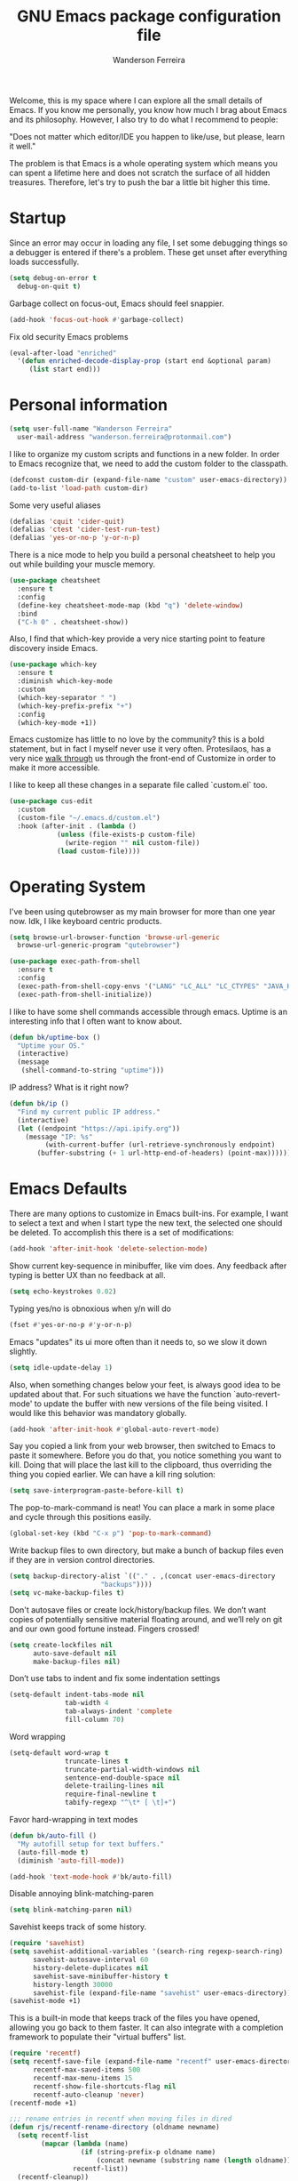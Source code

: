 #+TITLE: GNU Emacs package configuration file
#+AUTHOR: Wanderson Ferreira
#+EMAIL: wanderson.ferreira@protonmail.com

Welcome, this is my space where I can explore all the small details of
Emacs. If you know me personally, you know how much I brag about Emacs
and its philosophy.  However, I also try to do what I recommend to
people:

"Does not matter which editor/IDE you happen to like/use, but please,
learn it well."

The problem is that Emacs is a whole operating system which means you
can spent a lifetime here and does not scratch the surface of all
hidden treasures. Therefore, let's try to push the bar a little bit
higher this time.

* Startup

Since an error may occur in loading any file, I set some debugging
things so a debugger is entered if there's a problem. These get unset
after everything loads successfully.
#+BEGIN_SRC emacs-lisp
  (setq debug-on-error t
	debug-on-quit t)
#+END_SRC

Garbage collect on focus-out, Emacs should feel snappier.
#+BEGIN_SRC emacs-lisp
  (add-hook 'focus-out-hook #'garbage-collect)
#+END_SRC

Fix old security Emacs problems
#+BEGIN_SRC emacs-lisp
  (eval-after-load "enriched"
    '(defun enriched-decode-display-prop (start end &optional param)
       (list start end)))
#+END_SRC

* Personal information

#+BEGIN_SRC emacs-lisp
  (setq user-full-name "Wanderson Ferreira"
	user-mail-address "wanderson.ferreira@protonmail.com")
#+END_SRC

I like to organize my custom scripts and functions in a new folder. In
order to Emacs recognize that, we need to add the custom folder to the
classpath.

#+BEGIN_SRC emacs-lisp
  (defconst custom-dir (expand-file-name "custom" user-emacs-directory))
  (add-to-list 'load-path custom-dir)
#+END_SRC

Some very useful aliases
#+BEGIN_SRC emacs-lisp
(defalias 'cquit 'cider-quit)
(defalias 'ctest 'cider-test-run-test)
(defalias 'yes-or-no-p 'y-or-n-p)
#+END_SRC

There is a nice mode to help you build a personal cheatsheet to help
you out while building your muscle memory.
#+BEGIN_SRC emacs-lisp
  (use-package cheatsheet 
    :ensure t
    :config
    (define-key cheatsheet-mode-map (kbd "q") 'delete-window)
    :bind
    ("C-h 0" . cheatsheet-show))
#+END_SRC

Also, I find that which-key provide a very nice starting point to
feature discovery inside Emacs.

#+BEGIN_SRC emacs-lisp
  (use-package which-key
    :ensure t
    :diminish which-key-mode
    :custom
    (which-key-separator " ")
    (which-key-prefix-prefix "+")
    :config
    (which-key-mode +1))
#+END_SRC

Emacs customize has little to no love by the community? this is a bold
statement, but in fact I myself never use it very often. Protesilaos,
has a very nice [[https://youtu.be/3A2hz6IGHzs?list=PL8Bwba5vnQK14z96Gil86pLMDO2GnOhQ6][walk through]] us through the front-end of Customize in
order to make it more accessible.

I like to keep all these changes in a separate file called `custom.el`
too.
#+BEGIN_SRC emacs-lisp
  (use-package cus-edit
    :custom
    (custom-file "~/.emacs.d/custom.el")
    :hook (after-init . (lambda ()
			  (unless (file-exists-p custom-file)
			    (write-region "" nil custom-file))
			  (load custom-file))))
#+END_SRC

* Operating System

I've been using qutebrowser as my main browser for more than one year
now. Idk, I like keyboard centric products.
#+BEGIN_SRC emacs-lisp
  (setq browse-url-browser-function 'browse-url-generic
	browse-url-generic-program "qutebrowser")
#+END_SRC

#+BEGIN_SRC emacs-lisp
(use-package exec-path-from-shell
  :ensure t
  :config
  (exec-path-from-shell-copy-envs '("LANG" "LC_ALL" "LC_CTYPES" "JAVA_HOME" "PATH"))
  (exec-path-from-shell-initialize))
#+END_SRC

I like to have some shell commands accessible through emacs. Uptime is
an interesting info that I often want to know about.
#+BEGIN_SRC emacs-lisp
  (defun bk/uptime-box ()
    "Uptime your OS."
    (interactive)
    (message
     (shell-command-to-string "uptime")))
#+END_SRC

IP address? What is it right now?
#+BEGIN_SRC emacs-lisp
  (defun bk/ip ()
    "Find my current public IP address."
    (interactive)
    (let ((endpoint "https://api.ipify.org"))
      (message "IP: %s"
	       (with-current-buffer (url-retrieve-synchronously endpoint)
		 (buffer-substring (+ 1 url-http-end-of-headers) (point-max))))))
#+END_SRC

* Emacs Defaults

There are many options to customize in Emacs built-ins. For example, I
want to select a text and when I start type the new text, the selected
one should be deleted. To accomplish this there is a set of
modifications:

#+BEGIN_SRC emacs-lisp
  (add-hook 'after-init-hook 'delete-selection-mode)
#+END_SRC

Show current key-sequence in minibuffer, like vim does. Any feedback
after typing is better UX than no feedback at all.
#+BEGIN_SRC emacs-lisp
  (setq echo-keystrokes 0.02)
#+END_SRC

Typing yes/no is obnoxious when y/n will do
#+BEGIN_SRC emacs-lisp
  (fset #'yes-or-no-p #'y-or-n-p)
#+END_SRC

Emacs "updates" its ui more often than it needs to, so we slow it down slightly.
#+BEGIN_SRC emacs-lisp
  (setq idle-update-delay 1)
#+END_SRC

Also, when something changes below your feet, is always good idea to
be updated about that. For such situations we have the function
`auto-revert-mode' to update the buffer with new versions of the file
being visited. I would like this behavior was mandatory globally.

#+BEGIN_SRC emacs-lisp
  (add-hook 'after-init-hook #'global-auto-revert-mode)
#+END_SRC

Say you copied a link from your web browser, then switched to Emacs to
paste it somewhere. Before you do that, you notice something you want
to kill. Doing that will place the last kill to the clipboard, thus
overriding the thing you copied earlier. We can have a kill ring
solution:
#+BEGIN_SRC emacs-lisp
  (setq save-interprogram-paste-before-kill t)
#+END_SRC

The pop-to-mark-command is neat! You can place a mark in some place
and cycle through this positions easily.

#+BEGIN_SRC emacs-lisp
  (global-set-key (kbd "C-x p") 'pop-to-mark-command)
#+END_SRC

Write backup files to own directory, but make a bunch of backup files
even if they are in version control directories.
#+BEGIN_SRC emacs-lisp
  (setq backup-directory-alist `(("." . ,(concat user-emacs-directory
						 "backups"))))
  (setq vc-make-backup-files t)
#+END_SRC

Don't autosave files or create lock/history/backup files. We don’t
want copies of potentially sensitive material floating around, and
we’ll rely on git and our own good fortune instead. Fingers crossed!

#+BEGIN_SRC emacs-lisp
  (setq create-lockfiles nil
        auto-save-default nil
        make-backup-files nil)
#+END_SRC

Don’t use tabs to indent and fix some indentation settings
#+BEGIN_SRC emacs-lisp
  (setq-default indent-tabs-mode nil
                tab-width 4
                tab-always-indent 'complete
                fill-column 70)
#+END_SRC

Word wrapping
#+BEGIN_SRC emacs-lisp
  (setq-default word-wrap t
                truncate-lines t
                truncate-partial-width-windows nil
                sentence-end-double-space nil
                delete-trailing-lines nil
                require-final-newline t
                tabify-regexp "^\t* [ \t]+")
#+END_SRC

Favor hard-wrapping in text modes
#+BEGIN_SRC emacs-lisp
  (defun bk/auto-fill ()
    "My autofill setup for text buffers."
    (auto-fill-mode t)
    (diminish 'auto-fill-mode))

  (add-hook 'text-mode-hook #'bk/auto-fill)

#+END_SRC

Disable annoying blink-matching-paren
#+BEGIN_SRC emacs-lisp
  (setq blink-matching-paren nil)
#+END_SRC

Savehist keeps track of some history.
#+BEGIN_SRC emacs-lisp
  (require 'savehist)
  (setq savehist-additional-variables '(search-ring regexp-search-ring)
        savehist-autosave-interval 60
        history-delete-duplicates nil
        savehist-save-minibuffer-history t
        history-length 30000
        savehist-file (expand-file-name "savehist" user-emacs-directory))
  (savehist-mode +1)
#+END_SRC

This is a built-in mode that keeps track of the files you have opened,
allowing you go back to them faster. It can also integrate with a
completion framework to populate their "virtual buffers" list.

#+BEGIN_SRC emacs-lisp
  (require 'recentf)
  (setq recentf-save-file (expand-file-name "recentf" user-emacs-directory)
        recentf-max-saved-items 500
        recentf-max-menu-items 15
        recentf-show-file-shortcuts-flag nil
        recentf-auto-cleanup 'never)
  (recentf-mode +1)

  ;;; rename entries in recentf when moving files in dired
  (defun rjs/recentf-rename-directory (oldname newname)
    (setq recentf-list
          (mapcar (lambda (name)
                    (if (string-prefix-p oldname name)
                        (concat newname (substring name (length oldname)))))
                  recentf-list))
    (recentf-cleanup))

  (defun rjs/recentf-rename-file (oldname newname)
    (setq recentf-list
          (mapcar (lambda (name)
                    (if (string-equal name oldname)
                        newname
                      oldname))
                  recentf-list))
    (recentf-cleanup))

  (defun rjs/recentf-rename-notify (oldname newname &rest args)
    (if (file-directory-p newname)
        (rjs/recentf-rename-directory oldname newname)
      (rjs/recentf-rename-file oldname newname)))

  (advice-add 'dired-rename-file :after #'rjs/recentf-rename-notify)


  (defun contrib/recentf-add-dired-directory ()
    "Include Dired buffers in the `recentf' list."
    (when (and (stringp dired-directory)
               (equal "" (file-name-nondirectory dired-directory)))
      (recentf-add-file dired-directory)))

  (add-hook 'dired-mode-hook 'contrib/recentf-add-dired-directory)
#+END_SRC

Let’s try for the 1000x time, the highlighting of the current line.
#+BEGIN_SRC emacs-lisp
  (global-hl-line-mode +1)
#+END_SRC

After I learned about =M-x customize= I am reading some options there
that appeals me.

As I always remember from my first /init.el/ read, from Magnars,
"Emacs Kings do not use shift-selection-mode".
#+BEGIN_SRC emacs-lisp
  (setq shift-select-mode nil)
#+END_SRC

Let's see these trailing white-spaces.
#+BEGIN_SRC emacs-lisp
  (setq show-trailing-whitespace t)
#+END_SRC

More default settings
#+BEGIN_SRC emacs-lisp
  (setq-default ad-redefinition-action 'accept
                help-window-select t
                select-enable-clipboard t)
#+END_SRC

Don’t ping Germany when typing test.de<TAB>
#+BEGIN_SRC emacs-lisp
  (setq ffap-machine-p-known 'reject)
#+END_SRC

Just remember where the point is in any given file. This can often be
a subtle reminder of what you were doing the last time you visited
that file, allowing you to pick up from there.
#+BEGIN_SRC emacs-lisp
  (use-package saveplace
    :config
    (setq save-place-file "~/.emacs.d/saveplace"
          save-place-forget-unreadable-files t)
    (save-place-mode t))
#+END_SRC


Occur is basically the equivalent of =grep= in the terminal. What
makes =occur= really powerful it the ability to transform this buffer
into an editable buffer and bring all the power of Emacs to edit it.

** Ibuffer

These settings make it easier to work with multiple buffers.

#+BEGIN_SRC emacs-lisp
  (use-package uniquify
    :config
    (setq uniquify-buffer-name-style 'post-forward-angle-brackets
          uniquify-separator " * "
          uniquify-after-kill-buffer-p t
          uniquify-strip-common-suffix t
          uniquify-ignore-buffers-re "^\\*"))
#+END_SRC


=ibuffer= is a built-in replacement for =buffer-list= that allows for
fine-grained control over the buffer list (both work similar to
dired).

#+BEGIN_SRC emacs-lisp
  (use-package ibuffer
    :config
    (setq ibuffer-expert t)
    (setq ibuffer-saved-filter-groups
         (quote (("Main"
                  ("Directories" (mode . dired-mode))
                  ("Programming" (or
                                  (mode . c-mode)
                                  (mode . clojure-mode)
                                  (mode . emacs-lisp-mode)
                                  (mode . python-mode)))
                  ("Org" (mode . org-mode))
                  ("Markdown" (mode . markdown-mode))
                  ("Magit" (or
                            (mode . magit-blame-mode)
                            (mode . magit-cherry-mode)
                            (mode . magit-diff-mode)
                            (mode . magit-log-mode)
                            (mode . magit-process-mode)
                            (mode . magit-status-mode)))
                  ("Emacs" (or
                            (name . "^\\*Help\\*$")
                            (name . "^\\*Custom.*")
                            (name . "^\\*Org Agenda\\*$")
                            (name . "^\\*info\\*$")
                            (name . "^\\*scratch\\*$")
                            (name . "^\\*Backtrace\\*$")
                            (name . "^\\*Messages\\*$")))))))
    :hook
    (ibuffer-mode . hl-line-mode)
    (ibuffer-mode . (lambda ()
                      (ibuffer-switch-to-saved-filter-groups "Main")))
    :bind
    (("C-x C-b" . ibuffer)))
#+END_SRC
** Electricity

Electric behavior for self inserting keys which are self inserting
keys which additionally perform some side operation which happens to
be often convenient at that time. Examples of such side operations
are: reindenting code, inserting a newline, =auto-fill-mode= and
=abbrev-mode= can be considered as built-in forms of electric key
behavior.

#+BEGIN_SRC emacs-lisp
  (electric-indent-mode +1)
#+END_SRC

One common way to quote is the typewriter convention, which quotes
using apostrophes ’like this’ or double-quotes "like this". Another
common way is the curved quote convention like ”like this”. The
electric quote mode makes it easier to type curved quotes.

#+BEGIN_SRC emacs-lisp
  (add-hook 'text-mode-hook 'electric-quote-local-mode)
#+END_SRC

If you want to suppress it for a single use, type =C-q `= or =C-q '=.

Electric layout mode is a global minor mode that automatically inserts
newlines when you type certain characters; for example ‘{’, ‘}’, ‘;’
in Javascript mode.

#+BEGIN_SRC emacs-lisp
  (electric-layout-mode +1)
#+END_SRC

** Register

Emacs registers are compartments where you can save text, rectangles,
positions, and other things for later use. Once you save text or a
rectangle in a register, you can copy it into the buffer once or many
times; once you save a position in a register, you can jump back to
that position once or many times.

For more information: `C-h r' and then letter *i* to search for
registers and the amazing video from [[https://youtu.be/u1YoF4ycLTY][Protesilaos]].

The prefix to all commands of registers is *C-x r*


| command             | description                         |
|---------------------+-------------------------------------|
| M-x view-register R | see what register R contains        |
| C-x r s             | save region to register             |
| C-x r i             | insert text from a register         |
| C-x r n             | record a number defaults to 0       |
| C-x r +             | increment a number from register    |
| C-x r SPC           | record a position into register     |
| C-x r j             | jump to positions or windows config |
| C-x r w             | save a window configuration         |
| C-x r f             | save a frame configuration          |


Important note: the data saved into the register is persistent as long
as you don't override it.

The way to specify a number, is to use an universal argument e.g.
*C-u <number> C-x n*


Clean all the registers you saved.
#+BEGIN_SRC emacs-lisp
  (defun bk/clear-registers ()
    "Remove all saved registers."
    (interactive)
    (setq register-alist nil))
#+END_SRC

** Search

Very important topic for me because I never know where my stuff is,
therefore I heavily rely on searching patterns to find it inside
buffers, frames, folders, projects and others.

Let's start by giving some help to Emacs grep. There are some folders
that I ignore when doing some search for example, target, vendors and
etc.

#+BEGIN_SRC emacs-lisp
  (require 'grep)

  (setq grep-highlight-matches t
	grep-scroll-output t)

  (eval-after-load "grep"
    '(progn
       (add-to-list 'grep-find-ignored-directories "target")
       (add-to-list 'grep-find-ignored-directories "elpa")
       (add-to-list 'grep-find-ignored-directories "vendor")
       (add-to-list 'grep-find-ignored-directories "node_modules")

       (define-key grep-mode-map "q" 'rgrep-quit-window)
       (define-key grep-mode-map (kbd "C-<return>") 'rgrep-goto-file-and-close-rgrep)
       (define-key grep-mode-map (kbd "C-x C-s") 'wgrep-save-all-buffers)))
#+END_SRC

This function help me day by day, every single version of my setup had
this beauty in it.
#+BEGIN_SRC emacs-lisp
  (defun bk/rgrep-fullscreen (regexp &optional files dir confirm)
    "Open grep in full screen, saving windows and searching for REGEXP.
  in FILES and DIR without CONFIRM."
    (interactive
     (progn
       (grep-compute-defaults)
       (let* ((regexp (grep-read-regexp))
              (files (grep-read-files regexp))
              (dir (ido-read-directory-name "Base directory: "
                                            nil default-directory t))
              (confirm (equal current-prefix-arg '(4))))
         (list regexp files dir confirm))))
    (window-configuration-to-register ?$)
    (rgrep regexp files dir confirm)
    (switch-to-buffer "*grep*")
    (delete-other-windows)
    (goto-char (point-min)))

  (defun rgrep-quit-window ()
    "Simply jump to the register where all your windows are."
    (interactive)
    (kill-buffer)
    (jump-to-register ?$))

  (defun rgrep-goto-file-and-close-rgrep ()
    "Go to file and close rgrep window."
    (interactive)
    (compile-goto-error)
    (kill-buffer "*grep*")
    (delete-other-windows)
    (message "Type C-x r j $ to return to pre-rgrep windows."))
#+END_SRC

*** Isearch

    You can invoke it using =C-s= and typing your desired search
    string. Also, if you want to use the regexp flavour you can use
    =M-C-s=.

    Run =C-h k C-s= yo get an /awesome/ help menu with all the extra
    keys you can use with =isearch=. These are the ones I use the
    most:

    | Keybindings                   | Description                                |
    |-------------------------------+--------------------------------------------|
    | C-s                           | search forward                             |
    | C-r                           | search backward                            |
    | M-C-s                         | search forward using regexp                |
    | M-C-r                         | search backward using regexp               |
    | C-s C-w                       | search word at point                       |
    | M-s                           | is a prefix while in isearch mode          |
    | (while isearch activated) M-r | turn your regular isearch into regexp mode |
    | M-s .                         | search for thing at point                  |
    | M-s o                         | get the results in occur buffer            |
    | M-s h r                       | highlight regexp                           |
    | M-s h u                       | undo the highlight                         |
    | C-s M-r                       | toggle regexp search                       |

** Authentication Source

Auth Source is a generic interface for common backends such as your
operating sysetm's keychain and your local ~/.authinfo file. Auth
Source solves the problem of mapping passwords and usernames to hosts.

Debugging auth issues
#+BEGIN_SRC emacs-lisp
  (setq auth-source-debug t)
#+END_SRC

We need to tell auth-source where to look for secrets.
#+BEGIN_SRC emacs-lisp
  (setq auth-sources '((:source "~/.emacs.d/secrets/.authinfo")))
#+END_SRC

** Window

What are side windows? These windows is a place to put complementary
information to the main buffers. You can split or toggle fullscreen
for side windows. The builtin function *window-toggle-side-windows*
will record the current state of your side windows and toggle it when
you call the function again.

This is very useful if you want to keep some default windows around
while you edit in your main programming environment. For example, to
keep a eshell and dired buffer around.

#+BEGIN_SRC emacs-lisp
  (use-package emacs
    :custom
    (display-buffer-alist
     '(("\\*e?shell\\*"
	(display-buffer-in-side-window)
	(window-height . 0.30)
	(side . bottom)
	(slot . -1))
       ("\\*\\(Backtrace\\|Warnings\\|Compile-Log\\|Messages\\)\\*"
	(display-buffer-in-side-window)
	(window-height . 0.30)
	(side . bottom)
	(slot . 0))))
    :bind
    ("<f8>" . window-toggle-side-windows))
#+END_SRC

I like the idea of providing dired buffer as my sidebar. Usually I use
`dired-jump' to get into the dired buffer and make my changes this
function is inspired by Prot version for teaching purposes.

#+BEGIN_SRC emacs-lisp
  (use-package emacs
    :config
    (defun bk/window-dired-vc-root-left ()
      "Open root directory of current version-controlled repository
  or the present working directory with `dired' and bespoke window
  parametersg."
      (interactive)
      (let ((dir (if (eq (vc-root-dir) nil)
		     (dired-noselect default-directory)
		   (dired-noselect (vc-root-dir)))))
	(display-buffer-in-side-window
	 dir `((side . left)
	       (slot . 0)
	       (window-width . 0.15)))
	(with-current-buffer dir
	  (rename-buffer "*Dired-Side*"))))
    :bind
    ("C-c d" . bk/window-dired-vc-root-left))
#+END_SRC


Winner is a built-in tool that keeps a record of buffer and window
layout changes. It then allows us to move back and forth in the
history of said changes. The mnemonic is related to Emacs default
commands to operating on windows (C-x 4) and the undo operations with
[uU] letter. 

There are some buffers that winner will not restore, I list them in
the *winner-boring-buffers*.

#+BEGIN_SRC emacs-lisp
  (use-package winner
    :hook (after-init . winner-mode)
    :init
    (setq winner-boring-buffers
	  '("*Completions*"
	    "*Compile-Log*"
	    "*inferior-lisp*"
	    "*Fuzzy Completions*"
	    "*Apropos*"
	    "*Help*"
	    "*cvs*"
	    "*Buffer List*"
	    "*Ibuffer*"
	    "*esh command on file*"))
    :bind (("C-x 4 u" . winner-undo)
	   ("C-x 4 U" . winner-redo)))
#+END_SRC

Show time in modeline when using Emacs in fullscreen.
#+BEGIN_SRC emacs-lisp
  (global-set-key (kbd "<f9>") (lambda ()
				 (interactive)
				 (toggle-frame-fullscreen)
				 (sit-for 1)
				 (if (eq (cdr (assoc 'fullscreen (frame-parameters))) 'fullboth)
				     (display-time-mode 1)
				   (display-time-mode 0))))
#+END_SRC

When I fire any *Help* buffer, most of the time, I want to change
focus to that buffer automatically because I will need to perform some
action inside of it. Let's customize Emacs to have this behavior.

#+BEGIN_SRC emacs-lisp
  (setq help-window-select t)
#+END_SRC


The default Emacs distribution is very weak on window management.
While its notion of the "other window" is appropriate for two-window
layouts, it becomes a constraint whenever more windows need to be
displayed on the frame.

Let’s use =ace-window= to enhance the movement between windows.
#+BEGIN_SRC emacs-lisp
  (use-package ace-window
    :ensure t
    :custom
    (aw-keys '(?h ?j ?k ?l ?y ?u ?i ?o ?p))
    (aw-scope 'frame)
    (aw-dispatch-always t)
    (aw-dispatch-alist
     '((?s aw-swap-window "swap window")
       (?2 aw-split-window-vert "split window vertically")
       (?3 aw-split-window-horz "split window horizontally")
       (?? aw-show-dispatch-help)))
    (aw-minibuffer-flag t)
    (aw-ignore-current nil)
    (aw-display-mode-overlay t)
    (aw-background t)
    :config
    (ace-window-display-mode -1)
    (global-set-key (kbd "M-o") 'ace-window))
#+END_SRC

For quickly movement like go sideways/up and down we can use the
builtin package called =windmove=. We will use the Meta key as prefix
because all the other keys is bound to something more useful than
this.

#+BEGIN_SRC emacs-lisp
  (windmove-default-keybindings 'meta)
#+END_SRC

The idea is to use M-<arrows> to move.
** Cheatsheet from default behavior

No one should remember everything, only out mechanical memory can do
such amazing task. The cheatsheet is very helpful but it is worthless
if you don’t have the attitude of reaching for a *better way* every
single time you try to perform some operation inside Emacs in your
daily basis.

#+BEGIN_SRC emacs-lisp
  (cheatsheet-add-group 'Defaults
                        '(:key "C-x n s" :description "narrow region")
                        '(:key "M-s o" :description "fires occur")
                        '(:key "e (inside occur)" :description "turns into editable")
                        '(:key "= (inside occur)" :description "fires diff"))

#+END_SRC

* Aesthetics

We are in Lisp land, I really appreciate some help to figure out all
the parentheses visually.
#+BEGIN_SRC emacs-lisp
  (use-package paren
    :config
    (setq show-paren-delay 0.01
          show-paren-highlight-openparen t
          show-paren-when-point-inside-paren t
          show-paren-when-point-in-periphery t)
    (show-paren-mode +1))
#+END_SRC

Many major modes do not highlighting of number literals, so we do it
for them.
#+BEGIN_SRC emacs-lisp
  (use-package highlight-numbers
    :ensure t
    :config
    (setq highlight-numbers-generic-regexp "\\_<[[:digit:]]+\\(?:\\.[0-9]*\\)?\\_>"))
#+END_SRC

and structurally:
#+BEGIN_SRC emacs-lisp
  (electric-pair-mode)
#+END_SRC

Mode line settings
#+BEGIN_SRC emacs-lisp
  (line-number-mode t)
  (column-number-mode t)
  (size-indication-mode t)
#+END_SRC

Nice scrolling
#+BEGIN_SRC emacs-lisp
  (setq scroll-margin 0
        scroll-conservatively 100000
        scroll-preserve-screen-position 1)
#+END_SRC

More useful frame title, that should either a file or a buffer name
(if the buffer isn’t visiting a file)
#+BEGIN_SRC emacs-lisp
  (setq frame-title-format
        '("" invocation-name ": Bartuka - " (:eval (if (buffer-file-name)
                                                       (abbreviate-file-name (buffer-file-name))
                                                     "%b"))))
#+END_SRC

** Extra GUI

There are some GUI within default Emacs that is not really necessary
and only takes screen space. I like a very clean environment to focus
on what matter the most.

I usually remove the menu, toolbar, and scrollbar.

#+BEGIN_SRC emacs-lisp
  (menu-bar-mode -1)
  (tool-bar-mode -1)
  (scroll-bar-mode -1)
#+END_SRC


Removing the blinking cursor.
#+BEGIN_SRC emacs-lisp
  (and (fboundp 'blink-cursor-mode) (blink-cursor-mode (- (*) (*) (*))))
#+END_SRC

Inhibit dialog boxes.
#+BEGIN_SRC emacs-lisp
  (setq use-file-dialog nil
        use-dialog-box nil)
#+END_SRC

** Fontset
   Fira Code is a mono-spaced font with programming ligatures [[https://github.com/tonsky/FiraCode][Fira
Code]]. The idea behind is that programmers use a lot of symbols, often
encoded with several characters. Therefore, we have to spend some time
encoding these characters in our mind in order to translate their real
meaning.

Ligatures provides all these symbols for us. However, its setup is not
trivial in Linux, luckily I found this project [[https://github.com/johnw42/fira-code-emacs][Fira Code Emacs]] with
step-by-step process to setup Fira code and ligatures in Emacs and
Linux. In the `custom' folder of this repository, there is all the
files necessary to make the ligature to work. (if you previously
installed the Emacs variant provided by johnw42 above)

#+BEGIN_SRC emacs-lisp
  (require 'fira-code)
  (add-hook 'org-mode-hook #'fira-code-enable)
  (diminish 'ligature-font-mode)
#+END_SRC

Let's adjust the size of the font.
#+BEGIN_SRC emacs-lisp
  ;; (set-face-attribute 'default nil :height 100)
#+END_SRC

** Color Theme
Emacs always ask you if you want to load your new theme. The correct
portion of the documentation of `load-theme` function says:

"If the theme is not considered safe by 'custom-safe-themes', prompt
the user for confirmation before loading it. But if optional arg
NO-CONFIRM is non-nil, load the theme without prompting."

#+BEGIN_SRC emacs-lisp
  (use-package modus-operandi-theme
    :ensure t
    :config
    (load-theme 'modus-operandi t))
#+END_SRC

I want to have a my disposal at least two options of color theme to
work with. Usually during the day, my workstation is closer to a very
wide window so it is almost insane to try to use a dark background in
there (i try eventually), therefore I need a light background to
day-light and a dark one to other times.

#+BEGIN_SRC emacs-lisp
  (defun bk/light-theme ()
    "Custom light theme option."
    (interactive)
    (load-theme 'modus-operandi t))

  (defun bk/dark-theme ()
    "Custom dark theme option."
    (interactive)
    (load-theme 'modus-vivendi t))


#+END_SRC


Paren-face adds a face for parentheses, which is used by themes to
darken the parens.
#+BEGIN_SRC emacs-lisp
  (use-package paren-face
    :ensure t
    :config
    (global-paren-face-mode))
#+END_SRC

* Hydras

#+BEGIN_SRC emacs-lisp
  (use-package hydra
    :ensure t)
#+END_SRC

* Additional

Several times I need to move a line up and down the buffer. The
built-in solution for this is basically kill the text and yank it in
the new position because killing already place the text in the
kill-ring, so you do not need to copy --> cut --> paste, only cut -->
paste is enough.

Luckily, there is a package to improve this workflow by holding a key
and using the arrows.
#+BEGIN_SRC emacs-lisp
  (use-package move-dup
    :ensure t
    :config
    (global-set-key [C-up] 'md/move-lines-up)
    (global-set-key [C-down] 'md/move-lines-down))
#+END_SRC

There is always more to do in Emacs than we have words to explain.
** Region Selection

One of the functionalities I cannot live without is `expand-region' or
better described "extension to increase selected region by semantic
units". 

#+BEGIN_SRC emacs-lisp
  (use-package expand-region
    :ensure t
    :bind
    (("C-=" . er/expand-region)
     ("C--" . er/contract-region)))
#+END_SRC

** Packages

Restarting Emacs is usual when I am exploring some settings and can't
get back to its original state.
#+BEGIN_SRC emacs-lisp
  (use-package restart-emacs :ensure t)
#+END_SRC

*** Plantuml

Plantuml is an open-source tool allowing users to create UML diagrams
from a plain text language. Plantuml uses well-formed and
human-readable code to render the diagrams. More details about how to
design a specific diagram can be found [[https://plantuml.com/][here]].

#+BEGIN_SRC emacs-lisp
  (use-package plantuml-mode
    :ensure t
    :config
    (require 'ob-plantuml)
    (setq org-plantuml-jar-path "/home/wand/plantuml.jar"))
#+END_SRC

** Webjump

Provide a nice keyboard interface to web pages of your choosing.

Adding urban dictionary to webjump.
#+BEGIN_SRC emacs-lisp
  (eval-after-load "webjump"
    '(add-to-list 'webjump-sites '("Urban Dictionary" . [simple-query
							 "www.urbandictionary.com"
							 "http://www.urbandictionary.com/define.php?term="
							 ""])))

  (global-set-key (kbd "C-c j") 'webjump)
#+END_SRC

** Modes

Json mode is so useful.
#+BEGIN_SRC emacs-lisp
  (use-package json-mode
    :ensure t)
#+END_SRC

Unfortunately, I have to deal with YAML files on my daily basis.
#+BEGIN_SRC emacs-lisp
  (use-package yaml-mode
    :ensure t
    :config
    (add-hook 'yaml-mode-hook 'whitespace-mode)
    (add-hook 'yaml-mode-hook 'subword-mode))
#+END_SRC

* Multiple Cursors
#+BEGIN_SRC emacs-lisp
  (use-package multiple-cursors
    :ensure t
    :config
    (global-set-key (kbd "C->") 'mc/mark-next-like-this)
    (global-set-key (kbd "C-<") 'mc/mark-previous-like-this))
#+END_SRC

* Completion

The standard way of completion around the web is pressing `TAB` and
expecting something to happen. I like this behavior and Emacs allows
you to do the same with:

#+BEGIN_SRC emacs-lisp
  (setq tab-always-indent 'complete)
#+END_SRC

I already have a physical memory to fire `smex` instead of the
`execute-extended-command` to have access to Emacs interactive
function. What `smex` provides is a better search ordering the most
frequently used commands.

#+BEGIN_SRC emacs-lisp
  (use-package smex
    :ensure t
    :config
    (smex-initialize)
    :bind
    (("M-x" . smex)
     ("M-X" . smex-major-mode-commands)
     ("C-x C-m" . smex)))
#+END_SRC

** Ido

Ido - interactive do - help us with switching between buffers, opening
files and directories with a minimum of keystrokes. As you type in a
substring, the list of buffers or files currently matching the
substring are displayed as you type.

There is an amazing [[https://www.masteringemacs.org/article/introduction-to-ido-mode][Ido]] about Ido contains more details about how
to leverage its functionalities to improve your productivity.

#+BEGIN_SRC emacs-lisp
  (use-package ido
    :init
    (setq ido-enable-flex-matching t
	  ido-auto-merge-work-directories-length -1
	  ido-use-filename-at-point 'guess
	  ido-create-new-buffer 'always
	  ido-use-virtual-buffers t
	  ido-max-prospects 10
	  ido-max-window-height 1
	  ido-ignore-extensions t)
    (setq ido-file-extensions-order '(".clj" ".edn" ".org" ".md" ".el"))
    :config
    (ido-mode +1)
    (ido-everywhere +1)
    :bind (:map ido-common-completion-map
		("M-e" . ido-edit-input)
		("M-r" . ido-toggle-regexp)))
#+END_SRC

There is some corner places of Emacs where `ido-everywhere' does not
reach. However, we have some additional packages to help us with that.

#+BEGIN_SRC emacs-lisp
  (use-package ido-completing-read+
    :ensure t
    :config
    (ido-ubiquitous-mode +1))
#+END_SRC

Another place where ido-everywhere cannot reach is the `describe-face'
options. For that, we need to activate another package. It's very
helpful to have ido to help you with that, some times I want to modify
some aesthetics of my environment.

#+BEGIN_SRC emacs-lisp
  (use-package crm-custom
    :ensure t
    :config
    (crm-custom-mode +1))
#+END_SRC

For even older packages we have `icomplete' to enable ido-like behavior.
#+BEGIN_SRC emacs-lisp
  (use-package icomplete
    :config
    (icomplete-mode +1))
#+END_SRC

If =ido-switch-buffer= can’t find a match for the buffer name I’m
entering in the minibuffer, it asks me to confirm if I want to create
a new one. I always want to create it.

#+BEGIN_SRC emacs-lisp
  (defadvice ido-switch-buffer (around no-confirmation activate)
    (let ((confirm-nonexistent-file-or-buffer nil))
      ad-do-it))
#+END_SRC

Let's build a custom cheatsheet for our ido usage.
#+BEGIN_SRC emacs-lisp
  (cheatsheet-add-group 'Ido
			'(:key "C-b" :description "Reverts to the old 'switch-buffer' completion engine.")
			'(:key "C-f" :description "Reverts to the old 'file-name' completion engine.")
			'(:key "C-d" :description "Opens a dired buffer in the current directory.")
			'(:key "C-a" :description "Toggles ignored files.")
			'(:key "C-p" :description "Toggles prefix matching; match the beginning of a filename.")
			'(:key "M-r" :description "Toggles matching by Emacs regexp.")
			'(:key "C-k" :description "Kills the currently focused buffer or deletes the file")
			'(:key "M-m" :description "Creates a new subdirectory to the directory you are in."))
#+END_SRC

* Org

Changing some sensible defaults for Org mode. For example, it asks you
about every code block evaluation and it annoys me because if I typed
to evaluate why does I need to confirm it again?

#+BEGIN_SRC emacs-lisp
  (setq org-confirm-babel-evaluate nil)
#+END_SRC

I need to control the window that pops up when I open the Org Src
buffer to edit code.
#+BEGIN_SRC emacs-lisp
  (setq org-src-window-setup 'current-window)
#+END_SRC

Org agenda is something great! I need to rely more on that.
#+BEGIN_SRC emacs-lisp
  (setq org-agenda-files (list "~/calendar-captalys.org"
                               "~/todo.org"))


  (setq org-capture-templates
        '(("a" "Appointment Captalys" entry (file "~/calendar-captalys.org")
           "* %?\n\n%T\n\n:PROPERTIES:\n\n:END:\n\n")
          ("t" "To Do Item" entry (file+headline
                                   "~/todo.org" "To Do")
           "* TODO %?\n%u" :prepend t)))

  (global-set-key (kbd "C-c a") 'org-agenda)
  (global-set-key (kbd "C-c c") 'org-capture)
  (global-set-key (kbd "C-c l") 'org-store-link)
#+END_SRC

Add a timestamp when a task is done.
#+BEGIN_SRC emacs-lisp
  (setq org-log-done 'time)
#+END_SRC


** Calendar

Let's see if is possible to sync Google Calendar with Org mode. The
Org-gcal library enable you to fetch, post, edit and sync events from
your calendar.

There is a bit of setup outside Emacs to make it work, you can follow
the step-by-step guide on [[https://github.com/myuhe/org-gcal.el][Org Gcal Readme]] page.

#+BEGIN_SRC emacs-lisp
  (use-package org-gcal
    :ensure t
    :config
    (setq org-gcal-client-id (auth-source-pick-first-password
                              :host "gcal.com"
                              :user "client-id")
          org-gcal-client-secret (auth-source-pick-first-password
                                  :host "gcal.com"
                                  :user "client-secret")
          org-gcal-file-alist '(("wanderson.ferreira@captalys.com.br" . "~/gcal-captalys.org"))
          org-gcal-notify-p nil))
#+END_SRC


There are a couple of commands to remember:
#+caption: cheatsheet for Org Calendar
| command                  | description                                                                       |
|--------------------------+-----------------------------------------------------------------------------------|
| org-gcal-sync            | sync between org and gcal, before syncing, execute `org-gcal-fetch'               |
| org-gcal-fetch           | fetch google calendar events and populate org-gcal-file-alist                     |
| org-gcal-post-at-point   | post/edit org block at point to google calendar                                   |
| org-gcal-delete-at-point | delete gcal event at point                                                        |
| org-gcal-refresh-token   | refresh the oauth token, it expires in 3600s you should refresh in regular basis. |


I got these two hooks from Zemansky to sync things semi-automatically.
#+BEGIN_SRC emacs-lisp
  (add-hook 'org-agenda-mode-hook (lambda () (org-gcal-sync)))
#+END_SRC

The other way around, integrating Org bullets to Gmail seems to work
but with very basic functionalities. I wish I could create a full
appointment entry with invitations, location, and correct
duration. For now, I will keep using Google's UI to do that.

** Structure Templates

The "Easy Templates" as often is mentioned, is the standard way in
Emacs to handle inline code blocks when writing in literate
programming style.

You can find all the different available templates by `C-h v
org-structure-template-alist`.

#+BEGIN_SRC emacs-lisp
  (add-to-list 'org-structure-template-alist 
	       (list "elisp" (concat "#+BEGIN_SRC emacs-lisp\n"
				     "?\n"
				     "#+END_SRC")))
#+END_SRC

** Cheatsheet

Org mode has thousands of commands and we can't simply keep up with it
all in our heads. This is perfect usage for a cheatsheet.

#+BEGIN_SRC emacs-lisp
  (cheatsheet-add-group 'Org
			'(:key "C-c C-w" :description "Move item to other location"))
#+END_SRC

* Projects

#+BEGIN_SRC emacs-lisp
  (use-package projectile
    :ensure t
    :init
    (setq projectile-mode-line-prefix ""
          projectile-completion-system 'ido
          projectile-globally-ignored-files '("TAGS" ".DS_Store")
          projectile-switch-project-action 'projectile-find-file
          projectile-globally-ignored-file-suffixes '(".csv" ".svg" ".pdf" ".asc" ".doc" ".docx" ".csv"))
    :config
    (projectile-mode +1))
#+END_SRC

There is a nice package called =hydra= that allow you to make a nice
UI to remember operating some packages, for some reason I went by this
option several time and I only used it very occasionally. Let’s make
one of my favorite hydras.

#+BEGIN_SRC emacs-lisp
  (defhydra hydra-projectile (:color blue)
    ("q" nil "quit" :column "Projectile")

    ("b" projectile-switch-to-buffer "list" :column "Buffers")
    ("K" projectile-kill-buffers "kill all" :column "Buffers")
    ("S" projectile-save-project-buffers "save all" :column "Buffers")

    ("d" projectile-find-dir "directory" :column "Find")
    ("D" projectile-dired "root" :column "Find")
    ("f" projectile-find-file "file" :column "Find")
    ("p" projectile-switch-project "project" :column "Find")

    ("r" projectile-replace "replace" :column "Search")
    ("R" projectile-replace-regexp "regexp replace" :column "Search")
    ("g" bk/rgrep-fullscreen "grep" :column "Search"))
#+END_SRC

Now change the projectile prefix command to the hydra body.
#+BEGIN_SRC emacs-lisp
  (define-key projectile-mode-map (kbd "C-c p") 'hydra-projectile/body)
#+END_SRC


In the interest of performance, we reduce the number of project root
marker files/directories projectile searches for when resolving the
project root.
#+BEGIN_SRC emacs-lisp
  (setq projectile-project-root-files-bottom-up
        (append '(".project" ".git"))
        projectile-project-root-files '()
        projectile-project-root-files-top-down-recurring '("Makefile"))
#+END_SRC

Change projectile name in the modeline.
#+BEGIN_SRC emacs-lisp
  (defun projectile-short-mode-line ()
    "Short version of the default projectile mode line."
    (format " P[%s]" (projectile-project-name)))

  (setq projectile-mode-line-function 'projectile-short-mode-line)
#+END_SRC

* Dired 

Dired is very smart and usually finds the correct intent for some
situations, and all of this is able through the DWIM variable.
#+BEGIN_SRC emacs-lisp
  (setq dired-dwim-target t)
#+END_SRC

Improve how dired list the files and folders in the default buffer.
#+BEGIN_SRC emacs-lisp
  (setq dired-listing-switches "-la"
        dired-ls-F-marks-symlinks nil
        dired-auto-revert-buffer t
        dired-dwim-target t
        dired-recursive-copies 'always
        dired-recursive-deletes 'always)

  (add-hook 'dired-mode-hook
            (lambda ()
              (dired-hide-details-mode)
              (dired-sort-toggle-or-edit)))
#+END_SRC

The directory first using a more engineering approach.
#+BEGIN_SRC emacs-lisp
  (defun bk/dired-directories-first ()
    "Sort Dired listings with directories first."
    (save-excursion
      (let (buffer-read-only)
        (forward-line 2)
        (sort-regexp-fields t "^.*$" "[ ]*." (point) (point-max)))
      (set-buffer-modified-p nil)))

  (advice-add 'dired-readin :after #'bk/dired-directories-first)
#+END_SRC

Configuring the dired-jump command, I need to have access to the
current folder structure of my buffer.
#+BEGIN_SRC emacs-lisp
  (global-set-key (kbd "C-x C-j") 'dired-jump)
#+END_SRC


A very nice feature is to be able to edit Dired buffers as regular
Emacs buffers. You can make several activities bearable using it, for
more details follow this [[https://www.masteringemacs.org/article/wdired-editable-dired-buffers][guide]]:

Let's also create a cheatsheet to dired mode. There are tons of
functionality there to remember and a quick reach set of notes will be
very helpful.

#+BEGIN_SRC emacs-lisp
  (cheatsheet-add-group 'Dired
			'(:key "C-x C-q" :description "Turn Dired mode editable."))
#+END_SRC

You can mark in Dired buffer based on a search using =% m=. By using
the letter =t= we can toggle the marked files. There is also the
command =k= that hide all the mark file from the current view.

You can always go back by pressing the better =g=

#+caption: commands from dired discovered in the process of narrowing
| chord | description                         |
|-------+-------------------------------------|
| % m   | mark files based on search          |
| t     | toggle mark                         |
| k     | hide marked files                   |
| g     | rebuild the original tree           |
| i     | list the content of a sub-directory |
| C-x u | dired undo                          |


** Functions

Some custom functions to help using Emacs with directories and buffers.
#+BEGIN_SRC emacs-lisp
  (defun eshell-cwd ()
    "Sets the eshell directory to the current buffer."
    (interactive)
    (let ((path (file-name-directory (or (buffer-file-name) default-directory))))
      (with-current-buffer "*eshell*"
	(cd path)
	(eshell-reset))))
#+END_SRC

Open a file at point with default application from my OS.
#+BEGIN_SRC emacs-lisp
  (defun bk/dired-xdg-open ()
    "Open the file at point with xdg-open."
    (interactive)
    (let ((file (dired-get-filename nil t)))
      (message "Opening %s..." file)
      (call-process "xdg-open" nil 0 nil file)
      (message "Opening %s done" file)))
#+END_SRC

* Shell

Clear the eshell buffer.
#+BEGIN_SRC emacs-lisp
  (defun eshell-clear-buffer ()
    "Clear the terminal buffer."
    (interactive)
    (let ((inhibit-read-only t))
      (erase-buffer)
      (eshell-send-input)))

  (add-hook 'eshell-mode-hook '(lambda ()
				 (local-set-key (kbd "C-l") 'eshell-clear-buffer)))
#+END_SRC

Explain some shell commands to me.
#+BEGIN_SRC emacs-lisp
  (defun bk/explain-shell (cmd)
    "Open a help browser for the CMD."
    (interactive (list (read-shell-command "Command: ")))
    (browse-url (format "http://explainshell.com/explain?cmd=%s"
			(url-encode-url cmd))))
#+END_SRC

I like to have a shortcut to open a new eshell instance.
#+BEGIN_SRC emacs-lisp
  (global-set-key (kbd "C-c e") 'eshell)
#+END_SRC

Aliases ease the life of everybody.
#+BEGIN_SRC emacs-lisp
  (add-hook 'eshell-mode-hook
	    (lambda ()
	      (eshell/alias "e" "find-file $1")
	      (eshell/alias "emacs" "find-file $1")
	      (eshell/alias "ee" "find-file-other-window $1")
	      (eshell/alias "d" "dired $1")))
#+END_SRC

** TODO Explanation about basic eshell and some setup
** TODO need create-eshell-here
** TODO need visual-commands to work

* Git

#+BEGIN_SRC emacs-lisp
  (use-package git-timemachine
    :ensure t)
#+END_SRC

#+BEGIN_SRC emacs-lisp
  (use-package magit
    :ensure t
    :config
    (setq magit-no-confirm '(stage-all-changes
                 unstage-all-changes))
    (setq magit-completing-read-function 'magit-ido-completing-read))
#+END_SRC

And what about another hydra? Magit deserves everything.
#+BEGIN_SRC emacs-lisp
  (defhydra hydra-magit (:color blue)
    ("q" nil "quit" :column "Magit")
    ("b" magit-blame "blame" :column "Do")
    ("c" magit-clone "clone" :column "Do")
    ("i" magit-init "init" :column "Do")
    ("s" magit-status "status" :column "Do")
    ("t" git-timemachine "time-travel" :column "TimeMachine"))

  (global-set-key (kbd "C-c g") 'hydra-magit/body)
#+END_SRC

* RSS

I like to read about programming, but Emacs and Clojure are by far the
most interesting communities I know so far, therefore, my feeds have
many links from these subjects.

#+BEGIN_SRC emacs-lisp
  (use-package elfeed
    :ensure t
    :init
    (setq-default elfeed-search-filter "@24-months-ago +unread")
    (setq elfeed-feeds
	  '(("http://lambda-the-ultimate.org/rss.xml" functional)
	    ("https://byorgey.wordpress.com/feed/" functional)
	    ("http://gigasquidsoftware.com/atom.xml" clojure)
	    ("http://swannodette.github.com/atom.xml" clojure)
	    ("https://rigsomelight.com/feed.xml" clojure)
	    ("http://planet.emacsen.org/atom.xml" emacs)
	    ("https://gigasquidsoftware.com/atom.xml" clojure)
	    ("https://lambdaisland.com/feeds/blog.atom" clojure)
	    ("https://nullprogram.com/feed/" programming)
	    ("http://feeds.feedburner.com/cognicast" clojure)
	    ("http://feeds2.feedburner.com/StuartSierra" clojure)
	    ("http://feeds.feedburner.com/Juxt" clojure)
	    ("http://blog.cognitect.com/blog?format=rss" clojure)
	    ("https://www.reddit.com/r/emacs/.rss" emacs)
	    ("http://feeds.feedburner.com/stevelosh?format=xml" clojure)
	    ("https://existentialtype.wordpress.com/feed/" functional)
	    ("http://planet.clojure.in/atom.xml" clojure)
	    ("http://insideclojure.org/feed.xml" clojure)
	    ("https://yogthos.net/feed.xml" clojure)
	    ("http://endlessparentheses.com/atom.xml" emacs)
	    ("http://www.blackhats.es/wordpress/?feed=rss2" emacs)
	    ("http://www.howardism.org/index.xml" emacs)
	    ("http://www.masteringemacs.org/feed/" emacs)
	    ("http://tonsky.me/blog/atom.xml" clojure)
	    ("https://danlebrero.com/feed.rss" programming)
	    ("http://www.clojure.net/rss.xml" clojure)
	    ("https://www.youtube.com/feeds/videos.xml?user=techguruuk" emacs)
	    ("http://emacsrocks.com/atom.xml" emacs)
	    ("http://emacs-fu.blogspot.com/feeds/posts/default" emacs)
	    ("http://yqrashawn.com/feeds/lazyblorg-all.atom_1.0.links-only.xml" emacs))))
#+END_SRC

By default, s run a live filter and you can type something like "Xah"
to dynamically narrow the list of stories to those containing that
string. The only problem is that you need an extra whitespace before
the word, " Xah", let's fix that.

#+BEGIN_SRC emacs-lisp
  (defun bk/elfeed-search-live-filter-space ()
    "Insert space when running elfeed filter"
    (interactive)
    (let ((elfeed-search-filter (concat elfeed-search-filter " ")))
      (elfeed-search-live-filter)))

  (define-key elfeed-search-mode-map (kbd "/") 'bk/elfeed-search-live-filter-space)
#+END_SRC

* Slack

Slack from Emacs? :O Why not? I am having a terrible time configuring
all my workspaces lately. Therefore, it sounds like a perfect
opportunity to leverage the best tool for the job once again.

#+BEGIN_SRC emacs-lisp
  (use-package slack
    :ensure t
    :init
    (setq slack-buffer-emojify t
	  slack-prefer-current-team t
	  slack-buffer-function #'switch-to-buffer
	  slack-completing-read-function #'ido-completing-read
	  slack-display-team-name nil)
    :config
    (slack-register-team
     :name "captalysdev"
     :default t
     :token (auth-source-pick-first-password
	     :host "slack.com"
	     :user "captalysdev")
     :subscribed-channels '(onboarding geral dev)
     :full-and-display-names t)

    (slack-register-team
     :name "clojurians"
     :token (auth-source-pick-first-password
	     :host "slack.com"
	     :user "clojurians")
     :subscribed-channels '(beginners reitit))

    (slack-register-team
     :name "captalys-oficial"
     :token (auth-source-pick-first-password
	     :host "slack.com"
	     :user "captalys-oficial")
     :subscribed-channels '(devops)
     :full-and-display-names t))

#+END_SRC

Bring up the mentions menu with `@', and insert a space afterwards.
#+BEGIN_SRC emacs-lisp
  (define-key slack-mode-map "@"
    (defun endless/slack-message-embed-mention ()
      (interactive)
      (call-interactively #'slack-message-embed-mention)
      (insert " ")))
#+END_SRC


CRUD on messages
#+BEGIN_SRC emacs-lisp
  (define-key slack-mode-map (kbd "C-c C-d") #'slack-message-delete)
  (define-key slack-mode-map (kbd "C-c C-e") #'slack-message-edit)
  (define-key slack-mode-map (kbd "C-c C-k") #'slack-channel-leave)
#+END_SRC

Circe is a client for IRC in Emacs. It tries to have sane defaults,
and integrates well with the rest of the editor.

#+BEGIN_SRC emacs-lisp
  (use-package circe :ensure t)
#+END_SRC

Emojify is an Emacs extension to display emojis.
#+BEGIN_SRC emacs-lisp

  (use-package emojify :ensure t)
#+END_SRC

#+BEGIN_SRC emacs-lisp
  (use-package alert
    :commands (alert)
    :init
    (setq alert-default-style 'libnotify))
#+END_SRC


How to use Slack on emacs? Some terminology from the website:

| Function                   | Description                                                                        |
|----------------------------+------------------------------------------------------------------------------------|
| im                         | an IM (instant message) is a direct message between you and exactly one other user |
| channel                    | A channel is a slack channel which you are a member of                             |
| group                      | Any chat (direct message or channel) which isn't an IM is a group                  |
| slack-register-team        | set team configuration and create team                                             |
| slack-change-current-team  | change slack-current-team var                                                      |
| slack-start                | do authorize and initialze                                                         |
| slack-ws-close             | turn off websocket connection                                                      |
| slack-group-select         | select group from list                                                             |
| slack-im-select            | select direct message from list                                                    |
| slack-channel-select       | select channel from list                                                           |
| slack-group-list-update    | update group list                                                                  |
| slack-channel-list-update  | update channel list                                                                |
| slack-message-embed-mentio | use to mention to user                                                             |
| slack-file-upload          | uploads a file                                                                     |
* Programming

Control your whitespaces!
#+BEGIN_SRC emacs-lisp
  (require 'whitespace)
  (setq whitespace-style '(trailing lines space-before-tab
                    indentation space-after-tab))
  (setq whitespace-line-column 100)
  (whitespace-mode +1)
#+END_SRC

A less intrusive ‘delete-trailing-whitespaces’ on save.
#+BEGIN_SRC emacs-lisp
  (use-package ws-butler
    :ensure t
    :diminish ws-butler-mode
    :config
    (ws-butler-global-mode +1))
#+END_SRC

Almost every where I wish paredit worked. This is a package to allow
structural parentheses editing. You stop thinking about the symbols
written in the buffer and begins to think in terms of sexps,
paragraphs, words, sentences, etc.

#+BEGIN_SRC emacs-lisp
  (use-package paredit
    :ensure t
    :diminish paredit-mode
    :config
    (add-hook 'lisp-mode-hook #'enable-paredit-mode)
    (add-hook 'emacs-lisp-mode-hook #'enable-paredit-mode)
    (add-hook 'clojure-mode-hook #'enable-paredit-mode))
#+END_SRC

Sometimes I place some TODO and FIXME words in the middle of my code
so I can come back to it latter and work on the subjects. The
following snippet will highlight these words to help me identify them.

#+BEGIN_SRC emacs-lisp
  (add-hook 'prog-mode-hook (defun bk--add-watchwords ()
			      (font-lock-add-keywords
			       nil `(("\\<\\(FIX\\(ME\\))?\\|TODO\\)"
				      1 font-lock-warning-face t)))))
#+END_SRC

Highlight TODO and similar keywords in comments and strings.
#+BEGIN_SRC emacs-lisp
  (use-package hl-todo
    :ensure t
    :init
    (setq hl-todo-keyword-faces
	'(("TODO"   . "#FF0000")
	  ("FIXME"  . "#FF0000")
	  ("DEBUG"  . "#A020F0")
	  ("GOTCHA" . "#FF4500")
	  ("STUB"   . "#1E90FF")))
    :config
    (global-hl-todo-mode +1))
  
  (global-set-key (kbd "C-x t p") 'hl-todo-previous)
  (global-set-key (kbd "C-x t n") 'hl-todo-next)
  (global-set-key (kbd "C-x t o") 'hl-todo-occur)
  (global-set-key (kbd "C-x t i") 'hl-todo-insert)
#+END_SRC


line numbers: explicitly define a width to reduce computation.
#+BEGIN_SRC emacs-lisp
  (setq-default display-line-numbers-width 3)
#+END_SRC

Show absolute line numbers for narrowed regions make it easier to tell
the buffer is narrowed, and where you are, exactly.
#+BEGIN_SRC emacs-lisp
  (setq-default display-line-numbers-widen t)
#+END_SRC

Enable line numbers in most text-editing modes.
#+BEGIN_SRC emacs-lisp
  (add-hook 'prog-mode-hook #'display-line-numbers-mode)
  (add-hook 'text-mode-hook #'display-line-numbers-mode)
  (add-hook 'conf-mode-hook #'display-line-numbers-mode)
#+END_SRC

Cheatsheet for highlight todo-like words
#+BEGIN_SRC emacs-lisp
  (cheatsheet-add-group 'TODO
			'(:key "C-x t n" :description "Find next TODO/FIXME")
			'(:key "C-x t p" :description "Find previous TODO/FIXME")
			'(:key "C-x t o" :description "Use occur to find all TODO or similar keywords")
			'(:key "C-x t i" :description "Insert TODO or similar keyword"))
#+END_SRC

** Flycheck

#+BEGIN_SRC emacs-lisp
  (use-package flycheck
    :ensure t
    :init
    (setq flycheck-check-syntax-automatically '(mode-enabled save))
    (global-flycheck-mode))
#+END_SRC

There is something very annoying happening with my setup. As I am
using =org-mode= to edit my configurations, I heavily rely on
=org-src-mode= however, flycheck understand this mode as a regular
buffer and every time I jump there it finds lots of errors as the
missing header and footer of a proper =*.el= file. I need to disable
it.

#+BEGIN_SRC emacs-lisp
  (defun disable-flycheck-in-org-src-block ()
    (setq-local flycheck-disabled-checkers '(emacs-lisp-checkdoc)))

  (add-hook 'org-src-mode-hook 'disable-flycheck-in-org-src-block)
#+END_SRC
** Elisp

Eval entire buffer and bring a nice message.
#+BEGIN_SRC emacs-lisp
  (defun bk/eval-buffer ()
    "Eval the entire buffer and gives a message if succedded"
    (interactive)
    (eval-buffer)
    (message "Successful evaluated."))

  (global-set-key (kbd "C-c C-k") 'bk/eval-buffer)
#+END_SRC

** Clojure

Emacs and Clojure is a perfect match! You can find more information
about this love affair in this [[https://youtu.be/O6g5C4jUCUc][video]].


**clojure-mode**: all you expects from a programming language major
  mode (and more!)
  - font-lock
  - indentation
  - navigation
  - refactoring

#+BEGIN_SRC emacs-lisp
  (use-package clojure-mode
    :ensure t
    :init
    (setq cljr-eagerly-build-asts-on-startup nil)
    :config
    (add-hook 'clojure-mode-hook (lambda ()
                                   (setq buffer-save-without-query t))))
#+END_SRC

Cider: Based on nREPL

  - Code completion
  - Navigating stack traces
  - Running tests
  - Debugger
  - So much more...

#+BEGIN_SRC emacs-lisp
  (use-package cider
    :ensure t
    :init
    (setq cider-popup-stacktraces t
          cider-popup-stacktraces-in-repl t
          cider-overlays-use-font-lock t)
    :config
    (add-hook 'clojure-mode-hook 'cider-mode)
    (use-package cider-eval-sexp-fu :ensure t))
#+END_SRC


#+BEGIN_SRC emacs-lisp
  (use-package clj-refactor
    :ensure t
    :init
    (setq cljr-warn-on-eval nil
          cljr-favor-prefix-notation nil)
    :config
    (add-hook 'clojure-mode-hook (lambda ()
                                   (clj-refactor-mode 1)
                                   (cljr-add-keybindings-with-prefix "C-c C-m")))
    (define-key clojure-mode-map (kbd "C-:") 'cljr-cycle-stringlike)
    (define-key clojure-mode-map (kbd "C-c >") 'cljr-cycle-coll))
#+END_SRC


The automatic indentation provided by =aggressive-ident-mode= is very
welcome in Clojure buffers.

#+BEGIN_SRC emacs-lisp
  (use-package aggressive-indent
    :ensure t
    :config
    (add-hook 'clojure-mode-hook 'aggressive-indent-mode))
#+END_SRC

#+BEGIN_SRC emacs-lisp
  (use-package flycheck-clj-kondo
    :ensure t)
#+END_SRC


Let’s build our cheat-sheet once again.
#+BEGIN_SRC emacs-lisp
  (cheatsheet-add-group 'Clojure
                        '(:key "C-c SPC" :description "Vertically align some forms")
                        '(:key "f (in report test buffer)" :description "Re-run the failing tests")
                        '(:key "C-u C-M-x" :description "Instrument a function to debug"))
#+END_SRC
** Python

#+BEGIN_SRC emacs-lisp
  (use-package elpy
    :ensure t
    :config
    (elpy-enable)
    (pyvenv-activate "~/miniconda3")
    (delete `elpy-module-django elpy-modules)
    (delete `elpy-module-highlight-indentation elpy-modules))
#+END_SRC

#+BEGIN_SRC emacs-lisp
  (use-package py-autopep8
    :ensure t
    :init
    (setq py-autopep8-options '("--max-line-length=250"))
    :config
    (add-hook 'elpy-mode-hook 'py-autopep8-enable-on-save))
#+END_SRC

** Functions

Custom functions
#+BEGIN_SRC emacs-lisp
  (defun kill-cider-buffers ()
    "Kill all CIDER buffers without asking any questions.
  Useful to execute when Emacs gets stuck."
    (interactive)
    (cl-flet ((kill-buffer-ask (buffer) (kill-buffer buffer)))
      (let ((kill-buffer-query-functions
	     (delq 'process-kill-buffer-query-function kill-buffer-query-functions))))
      (kill-matching-buffers "cider")))
#+END_SRC

** Snippets

Yasnippet is a template system for Emacs. It allows you to type an
abbreviation and automatically expand it into function templates.

#+BEGIN_SRC emacs-lisp
  (use-package yasnippet
    :ensure t
    :init
    (setq yas-prompt-functions '(yas-ido-prompt yas-completing-prompt))
    (setq yas-verbosity 1)
    (setq yas-wrap-around-region t)
    :config
    (yas-reload-all)
    (yas-global-mode +1))
#+END_SRC

But since some specific version, yasnippet does not bundles snippets
directly, you have to get them from third-party packages.

#+BEGIN_SRC emacs-lisp
  ;;; a snippet collection maintained by AndreaCrotti.
  (use-package yasnippet-snippets
    :ensure t)
#+END_SRC

I want to rely more on snippets on my day-to-day, therefore I need to
way to visualize if there is an existent snippet for a particular
situation. You can do that with `M-x yas/describe-table'. 


I will place that in my cheatsheet too and a nice shortcut: C-c s.

#+BEGIN_SRC emacs-lisp
  (global-set-key (kbd "C-c s") '(lambda ()
				      (interactive)
				      (yas/describe-tables)
				      (other-window 1)))

#+END_SRC

Jump to end of snippet definition

#+BEGIN_SRC emacs-lisp
  (define-key yas-keymap (kbd "<return>") 'yas-exit-all-snippets)
#+END_SRC

#+BEGIN_SRC emacs-lisp
  (cheatsheet-add-group 'Snippets
			'(:key "M-x yas/describe-table" :description "Show available snippets in current mode")
			'(:key "C-c s" :description "Show available snippets in current mode"))
#+END_SRC

** Latex

#+BEGIN_SRC emacs-lisp
  (use-package tex-site
    :ensure auctex
    :config
    (require 'latex)
    (setq TeX-view-program-selection '((output-pdf "PDF Tools"))
          TeX-view-program-list '(("PDF Tools" TeX-pdf-tools-sync-view))
          TeX-source-correlate-start-server t)

    ;; to refresh the buffer after compilation
    (add-hook 'TeX-after-compilation-finished-functions
              #'TeX-revert-document-buffer))
#+END_SRC


#+BEGIN_SRC emacs-lisp
  (use-package reftex
    :ensure t
    :config
    (setq reftex-cite-prompt-optional-args t))

  (setq TeX-auto-save t
        TeX-parse-self t
        TeX-save-query nil
        TeX-PDF-mode t)
#+END_SRC

#+BEGIN_SRC emacs-lisp
  (add-hook 'LaTeX-mode-hook 'visual-line-mode)
  (add-hook 'LaTeX-mode-hook 'flyspell-mode)
  (add-hook 'LaTeX-mode-hook 'Latex-math-mode)
  (add-hook 'LaTeX-mode-hook 'turn-on-reftex)

  (with-eval-after-load 'tex
    (add-to-list 'safe-local-variable-values
                 '(TeX-command-extra-options . "-shell-escape")))
#+END_SRC

* Spelling

There are some helper functions to ease my life while editing
portuguese or english files.
#+BEGIN_SRC emacs-lisp
  (defun bk/spell-buffer-pt-BR ()
    "Function to spell check in Portuguese."
    (interactive)
    (ispell-change-dictionary "pt_BR")
    (flyspell-buffer))
#+END_SRC

If you want to go back to english!
#+BEGIN_SRC emacs-lisp
  (defun bk/spell-buffer-en ()
    "Function to spell check in English."
      (interactive)
      (ispell-change-dictionary "en_US")
      (flyspell-buffer))
#+END_SRC

I got the following setup from a bunch of different places, but mostly
from Spacemacs layer of spell checking. 

#+BEGIN_SRC emacs-lisp
  (defun spell-checking/change-dictionary ()
    "Change the dictionary. Use the ispell version if
  auto-dictionary is not used, use the adict version otherwise."
    (interactive)
    (if (fboundp 'adict-change-dictionary)
	(adict-change-dictionary)
      (call-interactively 'ispell-change-dictionary)))
#+END_SRC

An automatic dictionary switcher for Emacs spell checking. You just
have to enable it, start typing and when you stop for a few moments,
*auto-dictionaty-mode* will start evaluating the content. If you are
unhappy with the results, call *adict-change-dictionary* to change it
and stop automatic checks.

#+BEGIN_SRC emacs-lisp
  (use-package auto-dictionary
    :ensure t
    :disabled t
    :defer t
    :init
    (add-hook 'flyspell-mode-hook 'auto-dictionary-mode)
    (defun bk/adict-set-local-dictionary ()
      "Set the local dictionary if not nil."
      (when (and (fboundp 'adict-change-dictionary)
         ispell-local-dictionary)
    (adict-change-dictionary ispell-local-dictionary)))
    (add-hook 'auto-dictionary-mode-hook 'bk/adict-set-local-dictionary 'append))
#+END_SRC

Just enable the package.
#+BEGIN_SRC emacs-lisp
  (use-package flyspell
    :defer t
    :diminish flyspell-mode
    :commands (spell-checking/change-dictionary)
    :init
    (add-hook 'text-mode-hook 'flyspell-mode)
    (add-hook 'prog-mode-hook 'flyspell-prog-mode))
#+END_SRC

Correcting misspelled words with flyspell using favourite
interface. The idea is a distraction-free words correction.

#+BEGIN_SRC emacs-lisp
  (use-package flyspell-correct
    :ensure t
    :commands (flyspell-correct-word-generic
	       flyspell-correct-previous-word-generic))

  (require 'flyspell-correct-ido)
  (setq flyspell-correct-interface #'flyspell-correct-ido)
  (define-key flyspell-mode-map (kbd "C-;") 'flyspell-correct-wrapper)

#+END_SRC

By default the *flyspell-correct-wrapper* is the most convenient way
to use the package because it will jump to the first misspelled word
before the point and prompts for correction and gets you back. Calling
it with C-u gives ability to correct *multiple misspelled words* in
one run. With C-u C-u changes direction and C-u C-u C-u changes
direction and enables multiple corrections.

* Functions

Some custom functions to help me out here

** Kill buffer and delete its file
#+BEGIN_SRC emacs-lisp
  (defun bk/kill-buffer-and-file (buffer-name)
    "Removes file connected to current buffer and kills buffer."
    (interactive "bKill buffer and its file:")
    (let* ((buffer (get-buffer buffer-name))
	   (filename (buffer-file-name buffer)))
      (if (not (and filename (file-exists-p filename)))
	  (error "Buffer '%s' is not visiting a file!" buffer-name)
	(delete-file filename)
	(kill-buffer buffer))))
#+END_SRC

** Sudo editing

#+BEGIN_SRC emacs-lisp
  (defun bk/sudo-edit (&optional arg)
    "Function to edit file with super-user with optional ARG."
    (interactive "P")
    (if (or arg (not buffer-file-name))
        (find-file (concat "/sudo:root@localhost:" (read-file-name "File: ")))
      (find-alternate-file (concat "/sudo:root@localhost:" buffer-file-name))))
#+END_SRC

* Server

Emacs includes an optional client-server architecture. The benefit of
running emacs in server mode is that new client instances can be
started up instantaneously. If you have 100+ packages and starting
Emacs usually takes several seconds, using server mode creates a much
more streamlined workflow without sacrificing customization
functionality.

The process to start emacs as a daemon was followed by ArchWiki guide
to Emacs. Basically I added a *emacs.service* file at
=/usr/lib/systemd/user/= with the following content:

#+BEGIN_SRC shell
  [Unit]
  Description=Emacs text editor
  Documentation=info:emacs man:emacs(1) https://gnu.org/software/emacs/

  [Service]
  Type=simple
  ExecStart=/usr/bin/emacs --fg-daemon
  ExecStop=/usr/bin/emacsclient --eval "(kill-emacs)"
  Environment=SSH_AUTH_SOCK=%t/keyring/ssh
  Restart=on-failure

  [Install]
  WantedBy=default.target
#+END_SRC

And to activate it you need to run =systemcl --user enable --now emacs.service=

To entirely close a server started with =--daemon=, run *M-x
save-buffers-kill-emacs* in a frame.

I also need to unset some debugging capabilities.

#+BEGIN_SRC emacs-lisp
  (setq debug-on-error nil
	debug-on-quit nil)
#+END_SRC

